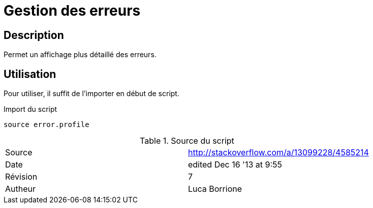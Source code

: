 # Gestion des erreurs

## Description

Permet un affichage plus détaillé des erreurs.

## Utilisation

Pour utiliser, il suffit de l'importer en début de script.

.Import du script
[source, bash]
----
source error.profile
----

.Source du script
[format="csv"]
|====
Source, http://stackoverflow.com/a/13099228/4585214
Date, edited Dec 16 '13 at 9:55
Révision, 7
Autheur, Luca Borrione
|====

